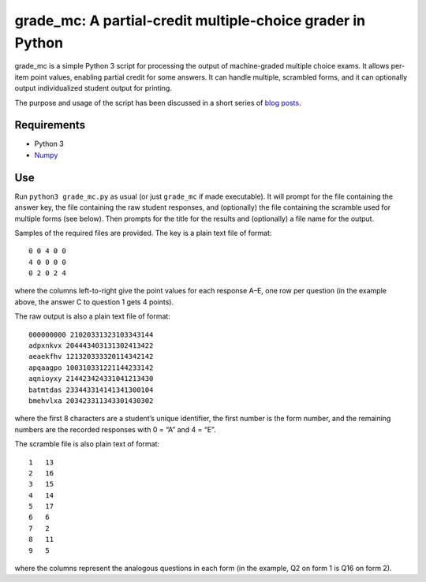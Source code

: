 grade_mc: A partial-credit multiple-choice grader in Python
===========================================================

grade_mc is a simple Python 3 script for processing the output of
machine-graded multiple choice exams. It allows per-item point values,
enabling partial credit for some answers. It can handle multiple,
scrambled forms, and it can optionally output individualized student
output for printing.

The purpose and usage of the script has been discussed in a short series
of `blog
posts <http://blog.hartleygroup.org/2014/12/05/a-python-script-for-grading-partial-credit-multiple-choice-part-1/>`__.

Requirements
------------

-  Python 3
-  `Numpy <http://www.numpy.org>`__

Use
---

Run ``python3 grade_mc.py`` as usual (or just ``grade_mc`` if made
executable). It will prompt for the file containing the answer key, the
file containing the raw student responses, and (optionally) the file
containing the scramble used for multiple forms (see below). Then
prompts for the title for the results and (optionally) a file name for
the output.

Samples of the required files are provided. The key is a plain text file
of format:

::

   0 0 4 0 0
   4 0 0 0 0
   0 2 0 2 4

where the columns left-to-right give the point values for each response
A–E, one row per question (in the example above, the answer C to
question 1 gets 4 points).

The raw output is also a plain text file of format:

::

   000000000 21020331323103343144
   adpxnkvx 204443403131302413422
   aeaekfhv 121320333320114342142
   apqaagpo 100310331221144233142
   aqnioyxy 214423424331041213430
   batmtdas 233443314141341300104
   bmehvlxa 203423311343301430302

where the first 8 characters are a student’s unique identifier, the
first number is the form number, and the remaining numbers are the
recorded responses with 0 = “A” and 4 = “E”.

The scramble file is also plain text of format:

::

   1   13
   2   16
   3   15
   4   14
   5   17
   6   6
   7   2
   8   11
   9   5

where the columns represent the analogous questions in each form (in the
example, Q2 on form 1 is Q16 on form 2).
